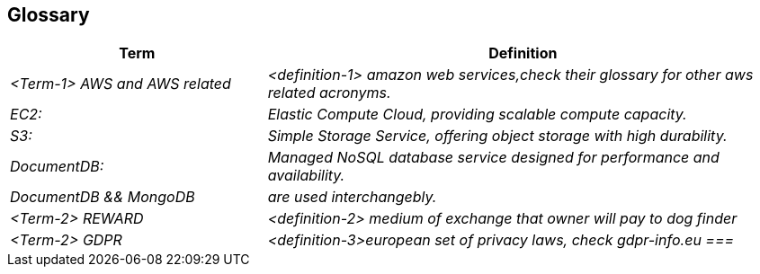 ifndef::imagesdir[:imagesdir: ../images]

[[section-glossary]]
== Glossary



[cols="e,2e" options="header"]
|===
|Term |Definition

|<Term-1> AWS and AWS related
|<definition-1> amazon web services,check their glossary for other aws related acronyms. |  
EC2:| Elastic Compute Cloud, providing scalable compute capacity.| S3:| Simple Storage Service, offering object storage with high durability.
| DocumentDB:| Managed NoSQL database service designed for performance and availability.
|DocumentDB && MongoDB| are used interchangebly.
|<Term-2> REWARD
|<definition-2> medium of exchange that owner will pay to dog finder

|<Term-2> GDPR
|<definition-3>european set of privacy laws, check gdpr-info.eu
===|

